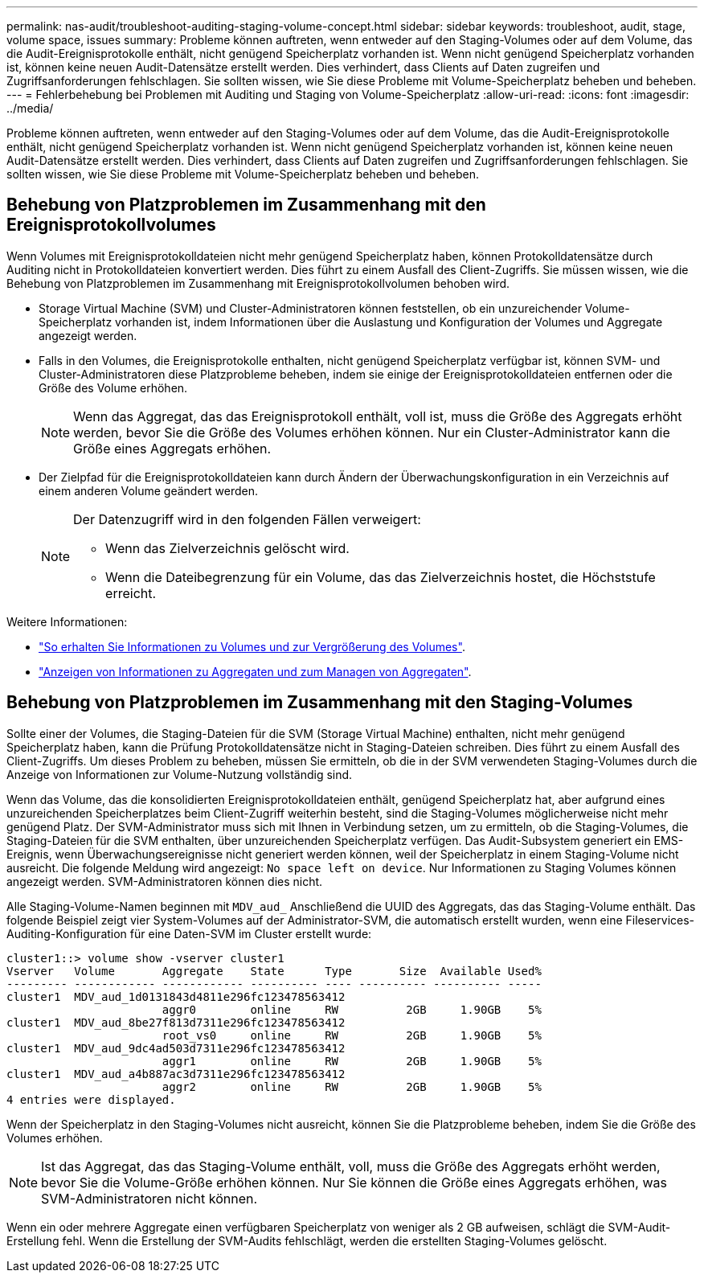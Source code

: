 ---
permalink: nas-audit/troubleshoot-auditing-staging-volume-concept.html 
sidebar: sidebar 
keywords: troubleshoot, audit, stage, volume space, issues 
summary: Probleme können auftreten, wenn entweder auf den Staging-Volumes oder auf dem Volume, das die Audit-Ereignisprotokolle enthält, nicht genügend Speicherplatz vorhanden ist. Wenn nicht genügend Speicherplatz vorhanden ist, können keine neuen Audit-Datensätze erstellt werden. Dies verhindert, dass Clients auf Daten zugreifen und Zugriffsanforderungen fehlschlagen. Sie sollten wissen, wie Sie diese Probleme mit Volume-Speicherplatz beheben und beheben. 
---
= Fehlerbehebung bei Problemen mit Auditing und Staging von Volume-Speicherplatz
:allow-uri-read: 
:icons: font
:imagesdir: ../media/


[role="lead"]
Probleme können auftreten, wenn entweder auf den Staging-Volumes oder auf dem Volume, das die Audit-Ereignisprotokolle enthält, nicht genügend Speicherplatz vorhanden ist. Wenn nicht genügend Speicherplatz vorhanden ist, können keine neuen Audit-Datensätze erstellt werden. Dies verhindert, dass Clients auf Daten zugreifen und Zugriffsanforderungen fehlschlagen. Sie sollten wissen, wie Sie diese Probleme mit Volume-Speicherplatz beheben und beheben.



== Behebung von Platzproblemen im Zusammenhang mit den Ereignisprotokollvolumes

Wenn Volumes mit Ereignisprotokolldateien nicht mehr genügend Speicherplatz haben, können Protokolldatensätze durch Auditing nicht in Protokolldateien konvertiert werden. Dies führt zu einem Ausfall des Client-Zugriffs. Sie müssen wissen, wie die Behebung von Platzproblemen im Zusammenhang mit Ereignisprotokollvolumen behoben wird.

* Storage Virtual Machine (SVM) und Cluster-Administratoren können feststellen, ob ein unzureichender Volume-Speicherplatz vorhanden ist, indem Informationen über die Auslastung und Konfiguration der Volumes und Aggregate angezeigt werden.
* Falls in den Volumes, die Ereignisprotokolle enthalten, nicht genügend Speicherplatz verfügbar ist, können SVM- und Cluster-Administratoren diese Platzprobleme beheben, indem sie einige der Ereignisprotokolldateien entfernen oder die Größe des Volume erhöhen.
+
[NOTE]
====
Wenn das Aggregat, das das Ereignisprotokoll enthält, voll ist, muss die Größe des Aggregats erhöht werden, bevor Sie die Größe des Volumes erhöhen können. Nur ein Cluster-Administrator kann die Größe eines Aggregats erhöhen.

====
* Der Zielpfad für die Ereignisprotokolldateien kann durch Ändern der Überwachungskonfiguration in ein Verzeichnis auf einem anderen Volume geändert werden.
+
[NOTE]
====
Der Datenzugriff wird in den folgenden Fällen verweigert:

** Wenn das Zielverzeichnis gelöscht wird.
** Wenn die Dateibegrenzung für ein Volume, das das Zielverzeichnis hostet, die Höchststufe erreicht.


====


Weitere Informationen:

* link:../volumes/index.html["So erhalten Sie Informationen zu Volumes und zur Vergrößerung des Volumes"].
* link:../disks-aggregates/index.html["Anzeigen von Informationen zu Aggregaten und zum Managen von Aggregaten"].




== Behebung von Platzproblemen im Zusammenhang mit den Staging-Volumes

Sollte einer der Volumes, die Staging-Dateien für die SVM (Storage Virtual Machine) enthalten, nicht mehr genügend Speicherplatz haben, kann die Prüfung Protokolldatensätze nicht in Staging-Dateien schreiben. Dies führt zu einem Ausfall des Client-Zugriffs. Um dieses Problem zu beheben, müssen Sie ermitteln, ob die in der SVM verwendeten Staging-Volumes durch die Anzeige von Informationen zur Volume-Nutzung vollständig sind.

Wenn das Volume, das die konsolidierten Ereignisprotokolldateien enthält, genügend Speicherplatz hat, aber aufgrund eines unzureichenden Speicherplatzes beim Client-Zugriff weiterhin besteht, sind die Staging-Volumes möglicherweise nicht mehr genügend Platz. Der SVM-Administrator muss sich mit Ihnen in Verbindung setzen, um zu ermitteln, ob die Staging-Volumes, die Staging-Dateien für die SVM enthalten, über unzureichenden Speicherplatz verfügen. Das Audit-Subsystem generiert ein EMS-Ereignis, wenn Überwachungsereignisse nicht generiert werden können, weil der Speicherplatz in einem Staging-Volume nicht ausreicht. Die folgende Meldung wird angezeigt: `No space left on device`. Nur Informationen zu Staging Volumes können angezeigt werden. SVM-Administratoren können dies nicht.

Alle Staging-Volume-Namen beginnen mit `MDV_aud_` Anschließend die UUID des Aggregats, das das Staging-Volume enthält. Das folgende Beispiel zeigt vier System-Volumes auf der Administrator-SVM, die automatisch erstellt wurden, wenn eine Fileservices-Auditing-Konfiguration für eine Daten-SVM im Cluster erstellt wurde:

[listing]
----
cluster1::> volume show -vserver cluster1
Vserver   Volume       Aggregate    State      Type       Size  Available Used%
--------- ------------ ------------ ---------- ---- ---------- ---------- -----
cluster1  MDV_aud_1d0131843d4811e296fc123478563412
                       aggr0        online     RW          2GB     1.90GB    5%
cluster1  MDV_aud_8be27f813d7311e296fc123478563412
                       root_vs0     online     RW          2GB     1.90GB    5%
cluster1  MDV_aud_9dc4ad503d7311e296fc123478563412
                       aggr1        online     RW          2GB     1.90GB    5%
cluster1  MDV_aud_a4b887ac3d7311e296fc123478563412
                       aggr2        online     RW          2GB     1.90GB    5%
4 entries were displayed.
----
Wenn der Speicherplatz in den Staging-Volumes nicht ausreicht, können Sie die Platzprobleme beheben, indem Sie die Größe des Volumes erhöhen.

[NOTE]
====
Ist das Aggregat, das das Staging-Volume enthält, voll, muss die Größe des Aggregats erhöht werden, bevor Sie die Volume-Größe erhöhen können. Nur Sie können die Größe eines Aggregats erhöhen, was SVM-Administratoren nicht können.

====
Wenn ein oder mehrere Aggregate einen verfügbaren Speicherplatz von weniger als 2 GB aufweisen, schlägt die SVM-Audit-Erstellung fehl. Wenn die Erstellung der SVM-Audits fehlschlägt, werden die erstellten Staging-Volumes gelöscht.
